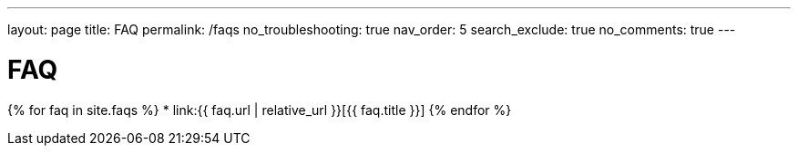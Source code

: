 ---
layout: page
title: FAQ
permalink: /faqs
no_troubleshooting: true
nav_order: 5
search_exclude: true
no_comments: true
---

# FAQ

{% for faq in site.faqs %}
  * link:{{ faq.url | relative_url }}[{{ faq.title }}]
{% endfor %}

